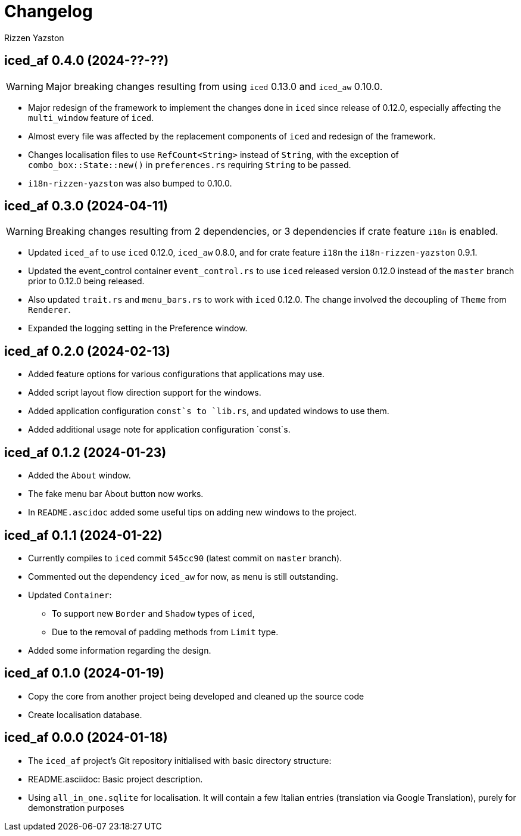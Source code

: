 = Changelog
Rizzen Yazston

== iced_af 0.4.0 (2024-??-??)

WARNING: Major breaking changes resulting from using `iced` 0.13.0 and `iced_aw` 0.10.0.

* Major redesign of the framework to implement the changes done in `iced` since release of 0.12.0, especially affecting the `multi_window` feature of `iced`.

* Almost every file was affected by the replacement components of `iced` and redesign of the framework.

* Changes localisation files to use `RefCount<String>` instead of `String`, with the exception of `combo_box::State::new()` in `preferences.rs` requiring `String` to be passed.

* `i18n-rizzen-yazston` was also bumped to 0.10.0. 

== iced_af 0.3.0 (2024-04-11)

WARNING: Breaking changes resulting from 2 dependencies, or 3 dependencies if crate feature `i18n` is enabled.

* Updated `iced_af` to use `iced` 0.12.0, `iced_aw` 0.8.0, and for crate feature `i18n` the `i18n-rizzen-yazston` 0.9.1. 

* Updated the event_control container `event_control.rs` to use `iced` released version 0.12.0 instead of the `master` branch prior to 0.12.0 being released.

* Also updated `trait.rs` and `menu_bars.rs` to work with `iced` 0.12.0. The change involved the decoupling of `Theme` from `Renderer`.

* Expanded the logging setting in the Preference window.

== iced_af 0.2.0 (2024-02-13)

* Added feature options for various configurations that applications may use.

* Added script layout flow direction support for the windows.

* Added application configuration `const`s to `lib.rs`, and updated windows to use them.

* Added additional usage note for application configuration `const`s.

== iced_af 0.1.2 (2024-01-23)

* Added the `About` window.

* The fake menu bar About button now works.

* In `README.ascidoc` added some useful tips on adding new windows to the project.

== iced_af 0.1.1 (2024-01-22)

* Currently compiles to `iced` commit `545cc90` (latest commit on `master` branch).

* Commented out the dependency `iced_aw` for now, as `menu` is still outstanding.

* Updated `Container`:

** To support new `Border` and `Shadow` types of `iced`,

** Due to the removal of padding methods from `Limit` type.

* Added some information regarding the design.

== iced_af 0.1.0 (2024-01-19)

* Copy the core from another project being developed and cleaned up the source code

* Create localisation database.

== iced_af 0.0.0 (2024-01-18)

* The `iced_af` project's Git repository initialised with basic directory structure:

* README.asciidoc: Basic project description.

* Using `all_in_one.sqlite` for localisation. It will contain a few Italian entries (translation via Google Translation), purely for demonstration purposes

